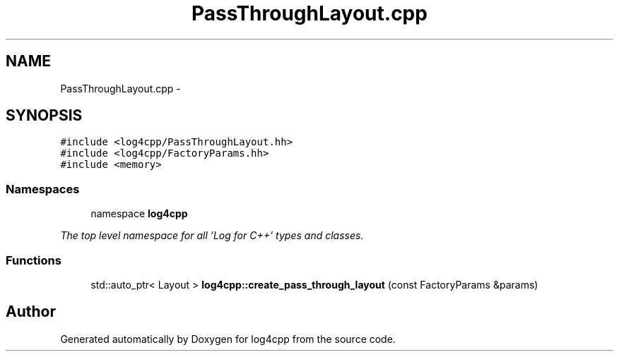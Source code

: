 .TH "PassThroughLayout.cpp" 3 "1 Nov 2017" "Version 1.1" "log4cpp" \" -*- nroff -*-
.ad l
.nh
.SH NAME
PassThroughLayout.cpp \- 
.SH SYNOPSIS
.br
.PP
\fC#include <log4cpp/PassThroughLayout.hh>\fP
.br
\fC#include <log4cpp/FactoryParams.hh>\fP
.br
\fC#include <memory>\fP
.br

.SS "Namespaces"

.in +1c
.ti -1c
.RI "namespace \fBlog4cpp\fP"
.br
.PP

.RI "\fIThe top level namespace for all 'Log for C++' types and classes. \fP"
.in -1c
.SS "Functions"

.in +1c
.ti -1c
.RI "std::auto_ptr< Layout > \fBlog4cpp::create_pass_through_layout\fP (const FactoryParams &params)"
.br
.in -1c
.SH "Author"
.PP 
Generated automatically by Doxygen for log4cpp from the source code.
